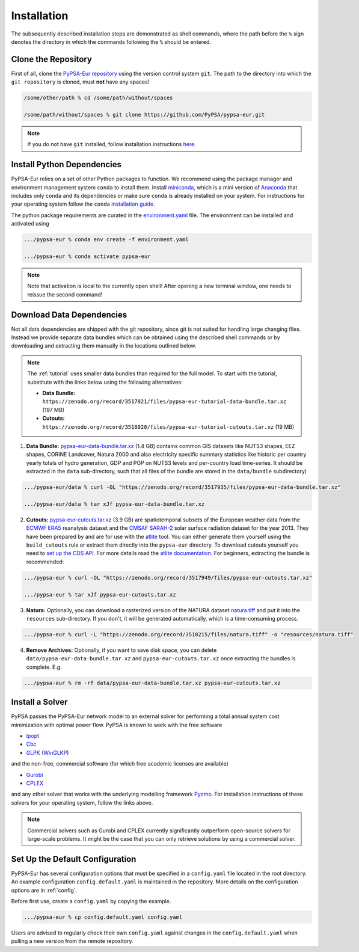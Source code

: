 .. _installation:

##########################################
Installation
##########################################

The subsequently described installation steps are demonstrated as shell commands, where the path before the ``%`` sign denotes the
directory in which the commands following the ``%`` should be entered.

Clone the Repository
====================

First of all, clone the `PyPSA-Eur repository <https://github.com/PyPSA/pypsa-eur>`_ using the version control system ``git``.
The path to the directory into which the ``git repository`` is cloned, must **not** have any spaces!

.. code:: bash

    /some/other/path % cd /some/path/without/spaces

    /some/path/without/spaces % git clone https://github.com/PyPSA/pypsa-eur.git

.. note::
    If you do not have ``git`` installed, follow installation instructions `here <https://git-scm.com/book/en/v2/Getting-Started-Installing-Git>`_.

.. _deps:

Install Python Dependencies
===============================

PyPSA-Eur relies on a set of other Python packages to function.
We recommend using the package manager and environment management system ``conda`` to install them.
Install `miniconda <https://docs.conda.io/en/latest/miniconda.html>`_, which is a mini version of `Anaconda <https://www.anaconda.com/>`_ that includes only ``conda`` and its dependencies or make sure ``conda`` is already installed on your system.
For instructions for your operating system follow the ``conda`` `installation guide <https://docs.conda.io/projects/conda/en/latest/user-guide/install/>`_.

The python package requirements are curated in the `environment.yaml <https://github.com/PyPSA/pypsa-eur/blob/master/environment.yaml>`_ file.
The environment can be installed and activated using

.. code:: bash

    .../pypsa-eur % conda env create -f environment.yaml

    .../pypsa-eur % conda activate pypsa-eur

.. note::
    Note that activation is local to the currently open shell!
    After opening a new terminal window, one needs to reissue the second command! 

.. _data:

Download Data Dependencies
==============================

Not all data dependencies are shipped with the git repository,
since git is not suited for handling large changing files.
Instead we provide separate data bundles which can be obtained
using the described shell commands or by downloading and
extracting them manually in the locations outlined below.

.. note::

    The :ref:`tutorial` uses smaller data bundles than required for the full model.
    To start with the tutorial, substitute with the links below using the following alternatives:

    .. image:: https://zenodo.org/badge/DOI/10.5281/zenodo.3517921.svg
        :target: https://doi.org/10.5281/zenodo.3517921
    
    .. image:: https://zenodo.org/badge/DOI/10.5281/zenodo.3518020.svg
        :target: https://doi.org/10.5281/zenodo.3518020
    
    - **Data Bundle:** ``https://zenodo.org/record/3517921/files/pypsa-eur-tutorial-data-bundle.tar.xz`` (197 MB)
    - **Cutouts:** ``https://zenodo.org/record/3518020/files/pypsa-eur-tutorial-cutouts.tar.xz`` (19 MB)

.. image:: https://zenodo.org/badge/DOI/10.5281/zenodo.3517935.svg
   :target: https://doi.org/10.5281/zenodo.3517935

1. **Data Bundle:** `pypsa-eur-data-bundle.tar.xz <https://zenodo.org/record/3517935/files/pypsa-eur-data-bundle.tar.xz>`_ (1.4 GB) contains common GIS datasets like NUTS3 shapes, EEZ shapes, CORINE Landcover, Natura 2000 and also electricity specific summary statistics like historic per country yearly totals of hydro generation, GDP and POP on NUTS3 levels and per-country load time-series. It should be extracted in the ``data`` sub-directory, such that all files of the bundle are stored in the ``data/bundle`` subdirectory)

.. code:: bash

    .../pypsa-eur/data % curl -OL "https://zenodo.org/record/3517935/files/pypsa-eur-data-bundle.tar.xz"

    .../pypsa-eur/data % tar xJf pypsa-eur-data-bundle.tar.xz

.. image:: https://zenodo.org/badge/DOI/10.5281/zenodo.3517949.svg
   :target: https://doi.org/10.5281/zenodo.3517949

2. **Cutouts:** `pypsa-eur-cutouts.tar.xz <https://zenodo.org/record/3517949/files/pypsa-eur-cutouts.tar.xz>`_ (3.9 GB) are spatiotemporal subsets of the European weather data from the `ECMWF ERA5 <https://software.ecmwf.int/wiki/display/CKB/ERA5+data+documentation>`_ reanalysis dataset and the `CMSAF SARAH-2 <https://wui.cmsaf.eu/safira/action/viewDoiDetails?acronym=SARAH_V002>`_ solar surface radiation dataset for the year 2013. They have been prepared by and are for use with the `atlite <https://github.com/PyPSA/atlite>`_ tool. You can either generate them yourself using the ``build_cutouts`` rule or extract them directly into the ``pypsa-eur`` directory. To download cutouts yourself you need to `set up the CDS API <https://cds.climate.copernicus.eu/api-how-to>`_. For more details read the `atlite documentation <https://atlite.readthedocs.io>`_. For beginners, extracting the bundle is recommended:

.. code:: bash

    .../pypsa-eur % curl -OL "https://zenodo.org/record/3517949/files/pypsa-eur-cutouts.tar.xz"

    .../pypsa-eur % tar xJf pypsa-eur-cutouts.tar.xz

.. image:: https://zenodo.org/badge/DOI/10.5281/zenodo.3518215.svg
   :target: https://doi.org/10.5281/zenodo.3518215

3. **Natura:** Optionally, you can download a rasterized version of the NATURA dataset `natura.tiff <https://zenodo.org/record/3518215/files/natura.tiff>`_ and put it into the ``resources`` sub-directory. If you don't, it will be generated automatically, which is a time-consuming process.

.. code:: bash

    .../pypsa-eur % curl -L "https://zenodo.org/record/3518215/files/natura.tiff" -o "resources/natura.tiff"


4. **Remove Archives:** Optionally, if you want to save disk space, you can delete ``data/pypsa-eur-data-bundle.tar.xz`` and ``pypsa-eur-cutouts.tar.xz`` once extracting the bundles is complete. E.g.

.. code:: bash

    .../pypsa-eur % rm -rf data/pypsa-eur-data-bundle.tar.xz pypsa-eur-cutouts.tar.xz

Install a Solver
================

PyPSA passes the PyPSA-Eur network model to an external solver for performing a total annual system cost minimization with optimal power flow.
PyPSA is known to work with the free software

- `Ipopt <https://coin-or.github.io/Ipopt/INSTALL.html>`_
- `Cbc <https://projects.coin-or.org/Cbc#DownloadandInstall>`_
- `GLPK <https://www.gnu.org/software/glpk/>`_ (`WinGLKP <http://winglpk.sourceforge.net/>`_)

and the non-free, commercial software (for which free academic licenses are available)

- `Gurobi <https://www.gurobi.com/documentation/8.1/remoteservices/installation.html>`_
- `CPLEX <https://www.ibm.com/products/ilog-cplex-optimization-studio>`_

and any other solver that works with the underlying modelling framework `Pyomo <http://www.pyomo.org/>`_. For installation instructions of these solvers for your operating system, follow the links above.

.. seealso::
    `Getting a solver in the PyPSA documentation <https://pypsa.readthedocs.io/en/latest/installation.html#getting-a-solver-for-linear-optimisation>`_

.. note::
    Commercial solvers such as Gurobi and CPLEX currently significantly outperform open-source solvers for large-scale problems.
    It might be the case that you can only retrieve solutions by using a commercial solver.

.. _defaultconfig:

Set Up the Default Configuration
================================

PyPSA-Eur has several configuration options that must be specified in a ``config.yaml`` file located in the root directory.
An example configuration ``config.default.yaml`` is maintained in the repository. 
More details on the configuration options are in :ref:`config`.

Before first use, create a ``config.yaml`` by copying the example.

.. code:: bash

    .../pypsa-eur % cp config.default.yaml config.yaml

Users are advised to regularly check their own ``config.yaml`` against changes in the ``config.default.yaml``
when pulling a new version from the remote repository.

.. Using PyPSA-Eur with Docker Images
.. ==================================

.. If docker. Optional.
.. To run on cloud computing.
.. Gurobi license - floating token server - license must not be tied to a particular machine
.. Provide ``Dockerfile``.
